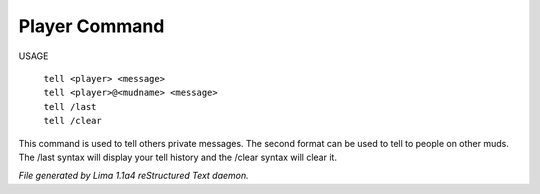 Player Command
==============


USAGE

  |  ``tell <player> <message>``
  |  ``tell <player>@<mudname> <message>``
  |  ``tell /last``
  |  ``tell /clear``

This command is used to tell others private messages. The second format
can be used to tell to people on other muds. The /last syntax will
display your tell history and the /clear syntax will clear it.

.. TAGS: RST



*File generated by Lima 1.1a4 reStructured Text daemon.*
